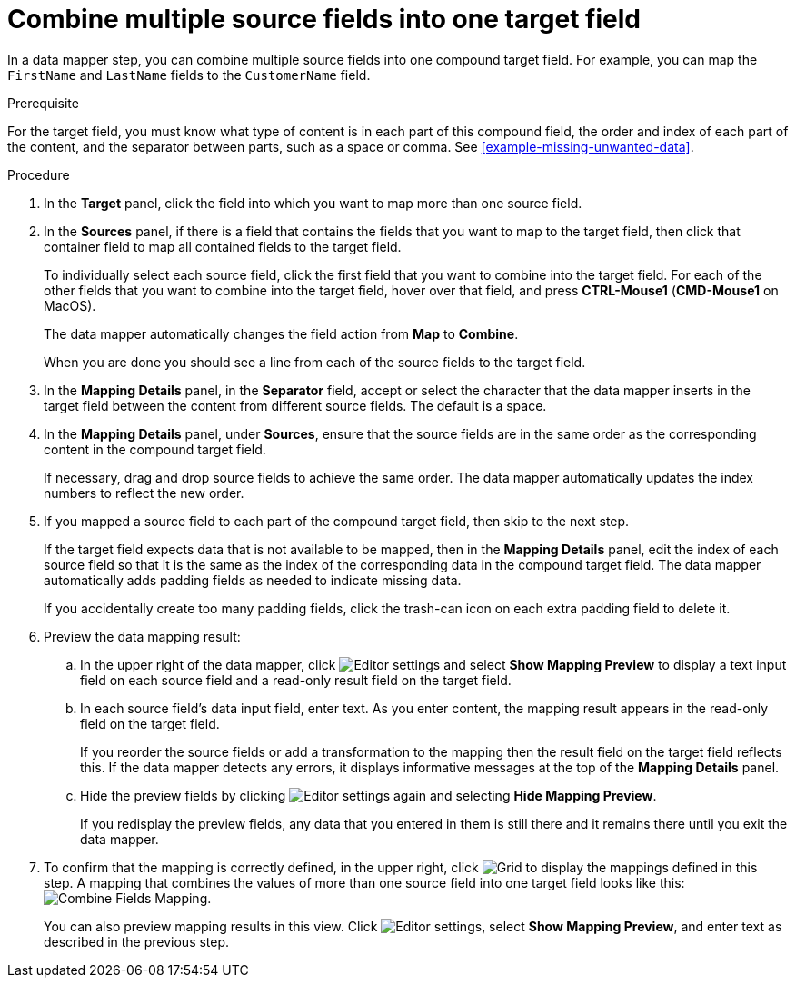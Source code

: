 [id='combine-multiple-source-fields-into-one-target-field']
= Combine multiple source fields into one target field

In a data mapper step, you can combine multiple source fields into one 
compound target field. For example, you can map the `FirstName` and `LastName` 
fields to the `CustomerName` field.

.Prerequisite
For the target field, you must know what type of content is in each
part of this compound field, the order and index of each part of the content, 
and the separator between parts, such as a space or comma. See
<<example-missing-unwanted-data>>. 

.Procedure

. In the *Target* panel, click the field into which you want to map more 
than one source field.

. In the *Sources* panel, if there is a field that contains the fields
that you want to map to the target field, then click that container field 
to map all contained fields to the target field. 
+
To individually select each source field, click the first field that 
you want to combine into the target field. For each of the other fields 
that you want to combine into the target field, hover over that field, and press 
*CTRL-Mouse1* (*CMD-Mouse1* on MacOS).
+
The data mapper automatically changes the field action from *Map* to *Combine*. 
+
When you are done you should see a line from each of the source fields to
the target field. 

. In the *Mapping Details* panel, in the *Separator* field, accept or select the 
character that the data mapper inserts in the target field between the content
from different source fields. The default is a space.

. In the *Mapping Details* panel, under *Sources*, ensure that the source
fields are in the same order as the corresponding content in the
compound target field. 
+
If necessary, drag and drop source fields to achieve the same order. 
The data mapper automatically updates the index numbers to reflect the 
new order. 

. If you mapped a source field to each part of the compound target field,
then skip to the next step.
+
If the target field expects data that is not available to be mapped, then in the 
*Mapping Details* panel, edit the index of each 
source field so that it is the same as the index of the corresponding data
in the compound target field. The data mapper automatically adds 
padding fields as needed to indicate missing data. 
+
If you accidentally create too many padding fields, click the trash-can 
icon on each extra padding field to delete it.  

. Preview the data mapping result: 
.. In the upper right of the data mapper, click 
image:shared/images/EditorSettings.png[Editor settings] and select 
*Show Mapping Preview* to display a text input field on each source
field and a read-only result field on the target field. 
.. In each source field's data input field, enter text. As you enter content, 
the mapping result appears in the read-only field on the target field.
+
If you reorder the source fields or add a transformation to the mapping
then the result field on the target field reflects this. If the data mapper
detects any errors, it displays informative messages at the top of the 
*Mapping Details* panel. 

.. Hide the preview fields by clicking 
image:shared/images/EditorSettings.png[Editor settings] again and selecting
*Hide Mapping Preview*. 
+
If you redisplay the preview fields, any data
that you entered in them is still there and it 
remains there until you exit the data mapper. 

. To confirm that the mapping is correctly defined, in the upper right, click
image:shared/images/grid.png[Grid] to display the mappings defined in
this step. A mapping that combines the values of more than one source field
into one target field looks like this:
image:images/CombineMapping.png[Combine Fields Mapping]. 
+
You can also preview mapping results in this view. Click 
image:shared/images/EditorSettings.png[Editor settings], select 
*Show Mapping Preview*, and enter text as described in the previous step. 
